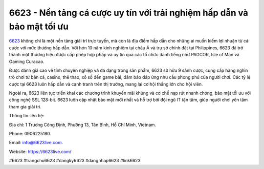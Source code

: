 6623 - Nền tảng cá cược uy tín với trải nghiệm hấp dẫn và bảo mật tối ưu
===================================

`6623 <https://6623live.com/>`_ không chỉ là một nền tảng giải trí trực tuyến, mà còn là địa điểm hấp dẫn cho những ai muốn kiếm lợi nhuận từ cá cược với mức thưởng hấp dẫn. Với hơn 10 năm kinh nghiệm tại châu Á và trụ sở chính đặt tại Philippines, 6623 đã trở thành một thương hiệu được cấp phép hợp pháp và uy tín qua các tổ chức danh tiếng như PAGCOR, Isle of Man và Gaming Curacao. 

Được đánh giá cao về tính chuyên nghiệp và đa dạng trong sản phẩm, 6623 sở hữu 9 sảnh cược, cung cấp hàng nghìn trò chơi từ bắn cá, casino, thể thao, xổ số đến game bài, đảm bảo đáp ứng nhu cầu phong phú của người chơi. Các tỷ lệ cược tại 6623 luôn hấp dẫn và cạnh tranh trên thị trường, mang lại cơ hội thắng lớn cho hội viên. 

Ngoài ra, 6623 liên tục triển khai các chương trình khuyến mãi khủng và cơ chế nạp rút nhanh chóng, bảo mật tối ưu với công nghệ SSL 128-bit. 6623 luôn cập nhật bảo mật mới nhất và hỗ trợ bởi đội ngũ IT tận tâm, giúp người chơi yên tâm tham gia giải trí.

Thông tin liên hệ: 

Địa chỉ: 1 Trương Công Định, Phường 13, Tân Bình, Hồ Chí Minh, Vietnam. 

Phone: 0906225180. 

Email: info@6623live.com. 

Website: https://6623live.com/ 

#6623 #trangchu6623 #dangky6623 #dangnhap6623 #link6623
